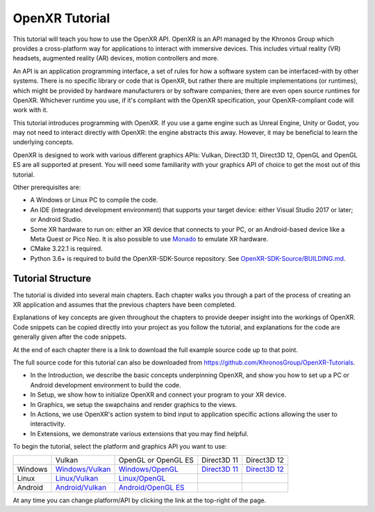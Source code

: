 OpenXR Tutorial
===============

This tutorial will teach you how to use the OpenXR API. OpenXR is an API managed by the Khronos Group which provides a cross-platform way for applications to interact with immersive devices. This includes virtual reality (VR) headsets, augmented reality (AR) devices, motion controllers and more.

An API is an application programming interface, a set of rules for how a software system can be interfaced-with by other systems. There is no specific library or code that is OpenXR, but rather there are multiple implementations (or runtimes), which might be provided by hardware manufacturers or by software companies; there are even open source runtimes for OpenXR. Whichever runtime you use, if it's compliant with the OpenXR specification, your OpenXR-compliant code will work with it.

This tutorial introduces programming with OpenXR. If you use a game engine such as Unreal Engine, Unity or Godot, you may not need to interact directly with OpenXR: the engine abstracts this away. However, it may be beneficial to learn the underlying concepts.

OpenXR is designed to work with various different graphics APIs: Vulkan, Direct3D 11, Direct3D 12, OpenGL and OpenGL ES are all supported at present. You will need some familiarity with your graphics API of choice to get the most out of this tutorial.

Other prerequisites are:

* A Windows or Linux PC to compile the code.
* An IDE (integrated development environment) that supports your target device: either Visual Studio 2017 or later; or Android Studio.
* Some XR hardware to run on: either an XR device that connects to your PC, or an Android-based device like a Meta Quest or Pico Neo. It is also possible to use `Monado <https://monado.freedesktop.org/>`_ to emulate XR hardware.
* CMake 3.22.1 is required.
* Python 3.6+ is required to build the OpenXR-SDK-Source repository. See `OpenXR-SDK-Source/BUILDING.md <https://github.com/KhronosGroup/OpenXR-SDK-Source/blob/main/BUILDING.md>`_.

Tutorial Structure
------------------

The tutorial is divided into several main chapters. Each chapter walks you through a part of the process of creating an XR application and assumes that the previous chapters have been completed.

Explanations of key concepts are given throughout the chapters to provide deeper insight into the workings of OpenXR. Code snippets can be copied directly into your project as you follow the tutorial, and explanations for the code are generally given after the code snippets.

At the end of each chapter there is a link to download the full example source code up to that point.

The full source code for this tutorial can also be downloaded from `https://github.com/KhronosGroup/OpenXR-Tutorials <https://github.com/KhronosGroup/OpenXR-Tutorials>`_.

* In the Introduction, we describe the basic concepts underpinning OpenXR, and show you how to set up a PC or Android development environment to build the code.
* In Setup, we show how to initialize OpenXR and connect your program to your XR device.
* In Graphics, we setup the swapchains and render graphics to the views.
* In Actions, we use OpenXR's action system to bind input to application specific actions allowing the user to interactivity.
* In Extensions, we demonstrate various extensions that you may find helpful.

To begin the tutorial, select the platform and graphics API you want to use:
	
+---------+-----------------------------------------------------+-------------------------------------------------------+---------------------------------------------+---------------------------------------------+
|         | Vulkan                                              | OpenGL or OpenGL ES                                   | Direct3D 11                                 | Direct3D 12                                 |
+---------+-----------------------------------------------------+-------------------------------------------------------+---------------------------------------------+---------------------------------------------+
| Windows | `Windows/Vulkan </windows/vulkan/index.html>`_      | `Windows/OpenGL </windows/opengl/index.html>`_        | `Direct3D 11 </windows/d3d11/index.html>`_  | `Direct3D 12 </windows/d3d12/index.html>`_  |
+---------+-----------------------------------------------------+-------------------------------------------------------+---------------------------------------------+---------------------------------------------+
| Linux   | `Linux/Vulkan </linux/vulkan/index.html>`_          | `Linux/OpenGL </linux/opengl/index.html>`_            |                                             |                                             |
+---------+-----------------------------------------------------+-------------------------------------------------------+---------------------------------------------+---------------------------------------------+
| Android | `Android/Vulkan </android/vulkan/index.html>`_      |  `Android/OpenGL ES </android/opengles/index.html>`_  |                                             |                                             |
+---------+-----------------------------------------------------+-------------------------------------------------------+---------------------------------------------+---------------------------------------------+

At any time you can change platform/API by clicking the link at the top-right of the page.	

.. only:: OPENXR_SUBSITE

	.. toctree::
		:maxdepth: 5
		:caption: Contents:

		1-introduction
		2-setup
		3-graphics
		4-actions
		5-extensions
		6-next-steps